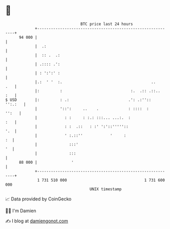 * 👋

#+begin_example
                                    BTC price last 24 hours                    
                +------------------------------------------------------------+ 
         94 000 |                                                            | 
                |  .:                                                        | 
                |  :: .  .:                                                  | 
                | .:::: .':                                                  | 
                | : ':':' :                                                  | 
                |.:  ' '  :.                                       ..    .   | 
                |:         :                              :.  .:: .::..  :   | 
   $ USD        |:         : .:                          .': .:''::  '':.:   | 
                |          '::':     ..    .             : ::::  :     '':   | 
                |            : :     : :.: :::... ...:.  :               :   | 
                |            : :  .::   : :' ':'::'''''::                '.  | 
                |            ' :.::''            '     :                  :  | 
                |              :::'                                       '  | 
                |              :::                                           | 
         88 000 |               '                                            | 
                +------------------------------------------------------------+ 
                 1 731 510 000                                  1 731 600 000  
                                        UNIX timestamp                         
#+end_example
📈 Data provided by CoinGecko

🧑‍💻 I'm Damien

✍️ I blog at [[https://www.damiengonot.com][damiengonot.com]]
